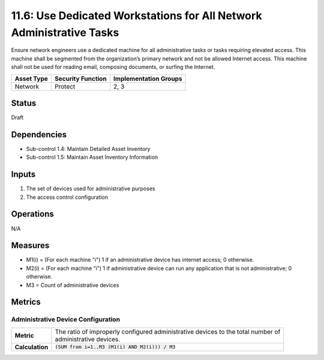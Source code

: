 11.6: Use Dedicated Workstations for All Network Administrative Tasks
=====================================================================
Ensure network engineers use a dedicated machine for all administrative tasks or tasks requiring elevated access. This machine shall be segmented from the organization’s primary network and not be allowed Internet access.  This machine shall not be used for reading email, composing documents, or surfing the Internet.

.. list-table::
	:header-rows: 1

	* - Asset Type
	  - Security Function
	  - Implementation Groups
	* - Network
	  - Protect
	  - 2, 3

Status
------
Draft

Dependencies
------------
* Sub-control 1.4: Maintain Detailed Asset Inventory
* Sub-control 1.5: Maintain Asset Inventory Information

Inputs
------
#. The set of devices used for administrative purposes
#. The access control configuration

Operations
----------
N/A

Measures
--------
* M1(i) = (For each machine "i") 1 if an administrative device has internet access; 0 otherwise.
* M2(i) = (For each machine "i") 1 if administrative device can run any application that is not administrative; 0 otherwise.
* M3 = Count of administrative devices

Metrics
-------

Administrative Device Configuration
^^^^^^^^^^^^^^^^^^^^^^^^^^^^^^^^^^^
.. list-table::

	* - **Metric**
	  - | The ratio of improperly configured administrative devices to the total number of
	    | administrative devices.
	* - **Calculation**
	  - :code:`(SUM from i=1..M3 (M1(i) AND M2(i))) / M3`

.. history
.. authors
.. license
